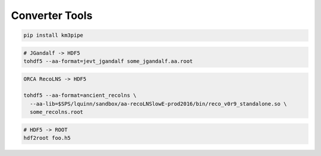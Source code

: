 Converter Tools
===============

.. code:: shell

    pip install km3pipe

.. code:: shell

    # JGandalf -> HDF5
    tohdf5 --aa-format=jevt_jgandalf some_jgandalf.aa.root

.. code:: shell

    ORCA RecoLNS -> HDF5

    tohdf5 --aa-format=ancient_recolns \
      --aa-lib=$SPS/lquinn/sandbox/aa-recoLNSlowE-prod2016/bin/reco_v0r9_standalone.so \
      some_recolns.root

.. code:: shell

    # HDF5 -> ROOT
    hdf2root foo.h5
